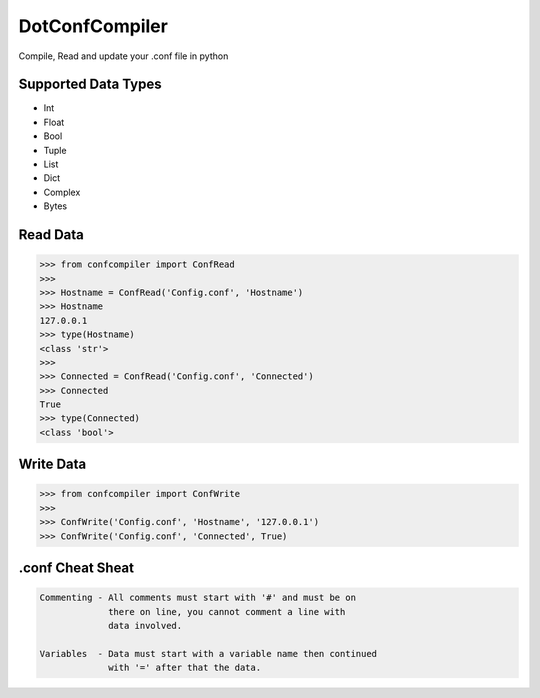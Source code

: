 DotConfCompiler
=================

.. image:: https://img.shields.io/badge/python-3-green.svg?style=flat-square
    :alt: Python3
    
.. image:: https://img.shields.io/pypi/v/confcompiler?style=flat-square
    :alt: PyPI

.. image:: https://img.shields.io/pypi/format/confcompiler?style=flat-square
    :alt: PyPI format

.. image:: https://img.shields.io/pypi/dd/confcompiler?style=flat-square
    :alt: PyPI downloads

.. image:: https://img.shields.io/pypi/status/confcompiler?style=flat-square
    :alt: PyPI downloads
    
    


Compile, Read and update your .conf file in python

Supported Data Types
~~~~~~~~~~~~~~~~~~~~
* Int
* Float
* Bool
* Tuple
* List
* Dict
* Complex
* Bytes

Read Data
~~~~~~~~~

.. code-block:: pycon

    >>> from confcompiler import ConfRead
    >>>
    >>> Hostname = ConfRead('Config.conf', 'Hostname')
    >>> Hostname
    127.0.0.1
    >>> type(Hostname)
    <class 'str'>
    >>>
    >>> Connected = ConfRead('Config.conf', 'Connected')
    >>> Connected
    True
    >>> type(Connected)
    <class 'bool'>

Write Data
~~~~~~~~~~
 

.. code-block:: pycon

    >>> from confcompiler import ConfWrite
    >>>
    >>> ConfWrite('Config.conf', 'Hostname', '127.0.0.1')
    >>> ConfWrite('Config.conf', 'Connected', True)


.conf Cheat Sheat
~~~~~~~~~~~~~~~~~

.. code-block::

    Commenting - All comments must start with '#' and must be on
                 there on line, you cannot comment a line with 
                 data involved.

    Variables  - Data must start with a variable name then continued
                 with '=' after that the data.
